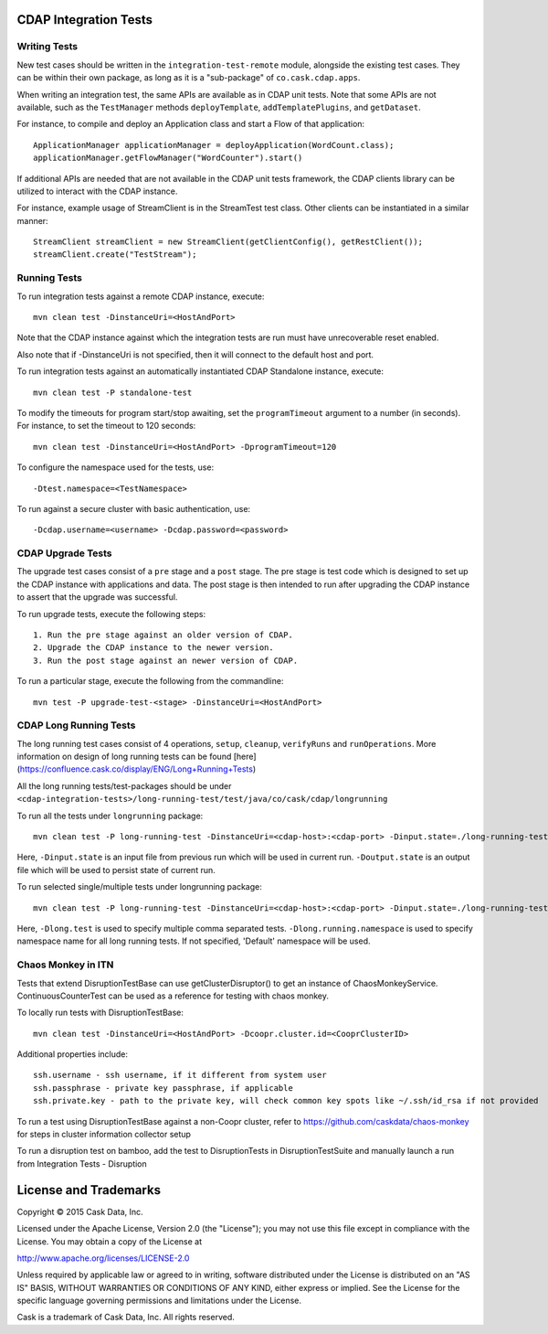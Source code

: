 CDAP Integration Tests
======================

Writing Tests
-------------
New test cases should be written in the ``integration-test-remote`` module, alongside the existing test cases.
They can be within their own package, as long as it is a "sub-package" of ``co.cask.cdap.apps``.

When writing an integration test, the same APIs are available as in CDAP unit tests.
Note that some APIs are not available, such as the ``TestManager`` methods ``deployTemplate``, ``addTemplatePlugins``,
and ``getDataset``.

For instance, to compile and deploy an Application class and start a Flow of that application::

  ApplicationManager applicationManager = deployApplication(WordCount.class);
  applicationManager.getFlowManager("WordCounter").start()

If additional APIs are needed that are not available in the CDAP unit tests framework,
the CDAP clients library can be utilized to interact with the CDAP instance.

For instance, example usage of StreamClient is in the StreamTest test class. Other clients can be
instantiated in a similar manner::

  StreamClient streamClient = new StreamClient(getClientConfig(), getRestClient());
  streamClient.create("TestStream");


Running Tests
-------------
To run integration tests against a remote CDAP instance, execute::

  mvn clean test -DinstanceUri=<HostAndPort>

Note that the CDAP instance against which the integration tests are run must have unrecoverable reset enabled.

Also note that if -DinstanceUri is not specified, then it will connect to the default host and port.

To run integration tests against an automatically instantiated CDAP Standalone instance, execute::

  mvn clean test -P standalone-test

To modify the timeouts for program start/stop awaiting, set the ``programTimeout`` argument to a number (in seconds).
For instance, to set the timeout to 120 seconds::

  mvn clean test -DinstanceUri=<HostAndPort> -DprogramTimeout=120

To configure the namespace used for the tests, use::

  -Dtest.namespace=<TestNamespace>

To run against a secure cluster with basic authentication, use::

  -Dcdap.username=<username> -Dcdap.password=<password>


CDAP Upgrade Tests
------------------
The upgrade test cases consist of a ``pre`` stage and a ``post`` stage. The pre stage is test code which
is designed to set up the CDAP instance with applications and data. The post stage is then intended to run after
upgrading the CDAP instance to assert that the upgrade was successful.

To run upgrade tests, execute the following steps::

  1. Run the pre stage against an older version of CDAP.
  2. Upgrade the CDAP instance to the newer version.
  3. Run the post stage against an newer version of CDAP.


To run a particular stage, execute the following from the commandline::

  mvn test -P upgrade-test-<stage> -DinstanceUri=<HostAndPort>


CDAP Long Running Tests
------------------
The long running test cases consist of 4 operations, ``setup``, ``cleanup``, ``verifyRuns`` and ``runOperations``.
More information on design of long running tests can be found [here](https://confluence.cask.co/display/ENG/Long+Running+Tests)

All the long running tests/test-packages should be under ``<cdap-integration-tests>/long-running-test/test/java/co/cask/cdap/longrunning``

To run all the tests under ``longrunning`` package::

  mvn clean test -P long-running-test -DinstanceUri=<cdap-host>:<cdap-port> -Dinput.state=./long-running-test-in.state -Doutput.state=./long-running-test-out.state

Here, ``-Dinput.state`` is an input file from previous run which will be used in current run.
``-Doutput.state`` is an output file which will be used to persist state of current run.

To run selected single/multiple tests under longrunning package::

  mvn clean test -P long-running-test -DinstanceUri=<cdap-host>:<cdap-port> -Dinput.state=./long-running-test-in.state -Doutput.state=./long-running-test-out.state -Dlong.test=IncrementTest,DataCleansingTest -Dlong.running.namespace=testNamespace

Here, ``-Dlong.test`` is used to specify multiple comma separated tests.
``-Dlong.running.namespace`` is used to specify namespace name for all long running tests. If not specified, 'Default' namespace will be used.


Chaos Monkey in ITN
------------------
Tests that extend DisruptionTestBase can use getClusterDisruptor() to get an instance of ChaosMonkeyService. ContinuousCounterTest can be used as a reference for testing with chaos monkey.

To locally run tests with DisruptionTestBase::

  mvn clean test -DinstanceUri=<HostAndPort> -Dcoopr.cluster.id=<CooprClusterID>

Additional properties include::

  ssh.username - ssh username, if it different from system user
  ssh.passphrase - private key passphrase, if applicable
  ssh.private.key - path to the private key, will check common key spots like ~/.ssh/id_rsa if not provided

To run a test using DisruptionTestBase against a non-Coopr cluster, refer to https://github.com/caskdata/chaos-monkey for steps in cluster information collector setup

To run a disruption test on bamboo, add the test to DisruptionTests in DisruptionTestSuite and manually launch a run from Integration Tests - Disruption

License and Trademarks
======================

Copyright © 2015 Cask Data, Inc.

Licensed under the Apache License, Version 2.0 (the "License"); you may not use this file except
in compliance with the License. You may obtain a copy of the License at

http://www.apache.org/licenses/LICENSE-2.0

Unless required by applicable law or agreed to in writing, software distributed under the
License is distributed on an "AS IS" BASIS, WITHOUT WARRANTIES OR CONDITIONS OF ANY KIND,
either express or implied. See the License for the specific language governing permissions
and limitations under the License.

Cask is a trademark of Cask Data, Inc. All rights reserved.
